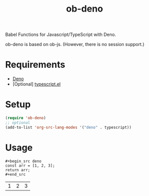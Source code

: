#+TITLE: ob-deno

Babel Functions for Javascript/TypeScript with Deno.

ob-deno is based on ob-js.
(However, there is no session support.)

* Requirements

- [[https://deno.land/][Deno]]
- [Optional] [[https://github.com/emacs-typescript/typescript.el][typescript.el]]

* Setup

#+begin_src emacs-lisp :results none
  (require 'ob-deno)
  ;; optional
  (add-to-list 'org-src-lang-modes '("deno" . typescript))
#+end_src

* Usage

#+begin_example
  ,#+begin_src deno
  const arr = [1, 2, 3];
  return arr;
  ,#+end_src
#+end_example

#+RESULTS:
| 1 | 2 | 3 |

